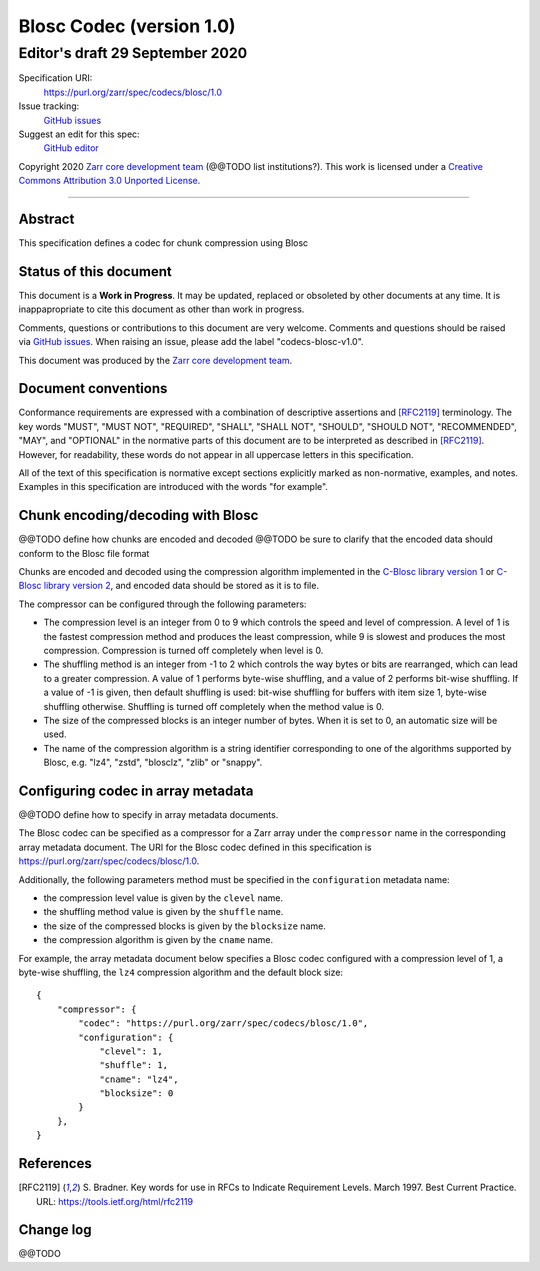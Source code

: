=========================
Blosc Codec (version 1.0)
=========================
---------------------------------
 Editor's draft 29 September 2020
---------------------------------

Specification URI:
    https://purl.org/zarr/spec/codecs/blosc/1.0
Issue tracking:
    `GitHub issues <https://github.com/zarr-developers/zarr-specs/labels/codecs-blosc-v1.0>`_
Suggest an edit for this spec:
    `GitHub editor <https://github.com/zarr-developers/zarr-specs/blob/core-protocol-v3.0-dev/docs/codecs/blosc/v1.0.rst>`_

Copyright 2020 `Zarr core development
team <https://github.com/orgs/zarr-developers/teams/core-devs>`_ (@@TODO
list institutions?). This work is licensed under a `Creative Commons
Attribution 3.0 Unported
License <https://creativecommons.org/licenses/by/3.0/>`_.

----


Abstract
========

This specification defines a codec for chunk compression using Blosc


Status of this document
=======================

This document is a **Work in Progress**. It may be updated, replaced
or obsoleted by other documents at any time. It is inappapropriate to
cite this document as other than work in progress.

Comments, questions or contributions to this document are very
welcome. Comments and questions should be raised via `GitHub issues
<https://github.com/zarr-developers/zarr-specs/labels/codecs-blosc-v1.0>`_. When
raising an issue, please add the label "codecs-blosc-v1.0".

This document was produced by the `Zarr core development team
<https://github.com/orgs/zarr-developers/teams/core-devs>`_.


Document conventions
====================

Conformance requirements are expressed with a combination of
descriptive assertions and [RFC2119]_ terminology. The key words
"MUST", "MUST NOT", "REQUIRED", "SHALL", "SHALL NOT", "SHOULD",
"SHOULD NOT", "RECOMMENDED", "MAY", and "OPTIONAL" in the normative
parts of this document are to be interpreted as described in
[RFC2119]_. However, for readability, these words do not appear in all
uppercase letters in this specification.

All of the text of this specification is normative except sections
explicitly marked as non-normative, examples, and notes. Examples in
this specification are introduced with the words "for example".


Chunk encoding/decoding with Blosc
==================================

@@TODO define how chunks are encoded and decoded
@@TODO be sure to clarify that the encoded data should conform to the Blosc file format

Chunks are encoded and decoded using the compression algorithm implemented in the
`C-Blosc library version 1 <https://github.com/Blosc/c-blosc>`_ or
`C-Blosc library version 2 <https://github.com/Blosc/c-blosc2>`_,
and encoded data should be stored as it is to file.

The compressor can be configured through the following parameters:

- The compression level is an integer from 0 to 9 which controls the speed and
  level of compression. A level of 1 is the fastest compression method and
  produces the least compression, while 9 is slowest and produces the most
  compression. Compression is turned off completely when level is 0.
- The shuffling method is an integer from -1 to 2 which controls the way bytes or
  bits are rearranged, which can lead to a greater compression.
  A value of 1 performs byte-wise shuffling, and a value of 2 performs bit-wise
  shuffling. If a value of -1 is given, then default shuffling is used: bit-wise
  shuffling for buffers with item size 1, byte-wise shuffling otherwise.
  Shuffling is turned off completely when the method value is 0.
- The size of the compressed blocks is an integer number of bytes. When
  it is set to 0, an automatic size will be used.
- The name of the compression algorithm is a string identifier corresponding
  to one of the algorithms supported by Blosc, e.g. "lz4", "zstd", "blosclz",
  "zlib" or "snappy".


Configuring codec in array metadata
===================================

@@TODO define how to specify in array metadata documents.

The Blosc codec can be specified as a compressor for a Zarr array under the
``compressor`` name in the corresponding array metadata document. The URI for
the Blosc codec defined in this specification is
https://purl.org/zarr/spec/codecs/blosc/1.0.

Additionally, the following parameters method must be specified
in the ``configuration`` metadata name:

- the compression level value is given by the ``clevel`` name.
- the shuffling method value is given by the ``shuffle`` name.
- the size of the compressed blocks is given by the ``blocksize`` name.
- the compression algorithm is given by the ``cname`` name.

For example, the array
metadata document below specifies a Blosc codec configured with a compression
level of 1, a byte-wise shuffling, the ``lz4`` compression algorithm and the
default block size::


    {
        "compressor": {
            "codec": "https://purl.org/zarr/spec/codecs/blosc/1.0",
            "configuration": {
                "clevel": 1,
                "shuffle": 1,
                "cname": "lz4",
                "blocksize": 0
            }
        },
    }


References
==========

.. [RFC2119] S. Bradner. Key words for use in RFCs to Indicate
   Requirement Levels. March 1997. Best Current Practice. URL:
   https://tools.ietf.org/html/rfc2119



Change log
==========

@@TODO
